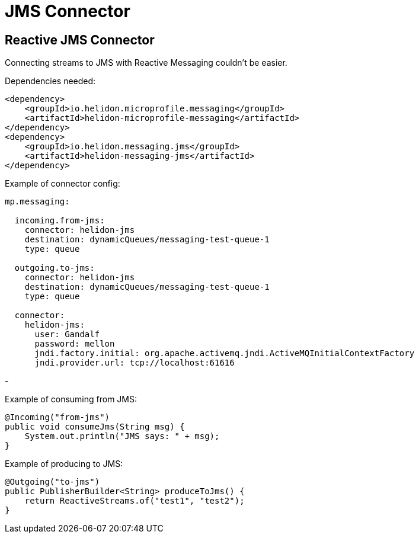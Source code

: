 ///////////////////////////////////////////////////////////////////////////////

    Copyright (c) 2020 Oracle and/or its affiliates.

    Licensed under the Apache License, Version 2.0 (the "License");
    you may not use this file except in compliance with the License.
    You may obtain a copy of the License at

        http://www.apache.org/licenses/LICENSE-2.0

    Unless required by applicable law or agreed to in writing, software
    distributed under the License is distributed on an "AS IS" BASIS,
    WITHOUT WARRANTIES OR CONDITIONS OF ANY KIND, either express or implied.
    See the License for the specific language governing permissions and
    limitations under the License.

///////////////////////////////////////////////////////////////////////////////

= JMS Connector
:toc:
:toc-placement: preamble
:description: Reactive Messaging support for JMS in Helidon MP
:keywords: helidon, mp, messaging, jms
:h1Prefix: MP

== Reactive JMS Connector
Connecting streams to JMS with Reactive Messaging couldn't be easier.

[source,xml]
.Dependencies needed:
----
<dependency>
    <groupId>io.helidon.microprofile.messaging</groupId>
    <artifactId>helidon-microprofile-messaging</artifactId>
</dependency>
<dependency>
    <groupId>io.helidon.messaging.jms</groupId>
    <artifactId>helidon-messaging-jms</artifactId>
</dependency>
----

[source,yaml]
.Example of connector config:
----
mp.messaging:

  incoming.from-jms:
    connector: helidon-jms
    destination: dynamicQueues/messaging-test-queue-1
    type: queue

  outgoing.to-jms:
    connector: helidon-jms
    destination: dynamicQueues/messaging-test-queue-1
    type: queue

  connector:
    helidon-jms:
      user: Gandalf
      password: mellon
      jndi.factory.initial: org.apache.activemq.jndi.ActiveMQInitialContextFactory
      jndi.provider.url: tcp://localhost:61616
----

-

[source,java]
.Example of consuming from JMS:
----
@Incoming("from-jms")
public void consumeJms(String msg) {
    System.out.println("JMS says: " + msg);
}
----


[source,java]
.Example of producing to JMS:
----
@Outgoing("to-jms")
public PublisherBuilder<String> produceToJms() {
    return ReactiveStreams.of("test1", "test2");
}
----
